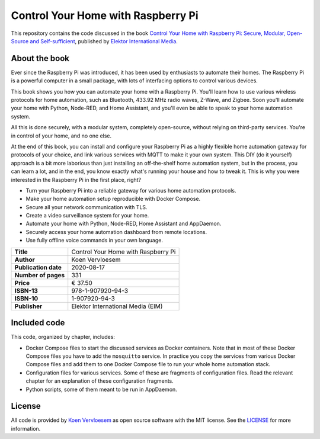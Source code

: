 ###################################
Control Your Home with Raspberry Pi
###################################

This repository contains the code discussed in the book `Control Your Home with Raspberry Pi: Secure, Modular, Open-Source and Self-sufficient <https://koen.vervloesem.eu/books/control-your-home-with-raspberry-pi/>`_, published by `Elektor International Media <https://www.elektor.com>`_.

**************
About the book
**************

Ever since the Raspberry Pi was introduced, it has been used by enthusiasts to automate their homes. The Raspberry Pi is a powerful computer in a small package, with lots of interfacing options to control various devices.

This book shows you how you can automate your home with a Raspberry Pi. You'll learn how to use various wireless protocols for home automation, such as Bluetooth, 433.92 MHz radio waves, Z-Wave, and Zigbee. Soon you'll automate your home with Python, Node-RED, and Home Assistant, and you'll even be able to speak to your home automation system.

All this is done securely, with a modular system, completely open-source, without relying on third-party services. You're in control of your home, and no one else.

At the end of this book, you can install and configure your Raspberry Pi as a highly flexible home automation gateway for protocols of your choice, and link various services with MQTT to make it your own system. This DIY (do it yourself) approach is a bit more laborious than just installing an off-the-shelf home automation system, but in the process, you can learn a lot, and in the end, you know exactly what's running your house and how to tweak it. This is why you were interested in the Raspberry Pi in the first place, right?

* Turn your Raspberry Pi into a reliable gateway for various home automation protocols.
* Make your home automation setup reproducible with Docker Compose.
* Secure all your network communication with TLS.
* Create a video surveillance system for your home.
* Automate your home with Python, Node-RED, Home Assistant and AppDaemon.
* Securely access your home automation dashboard from remote locations.
* Use fully offline voice commands in your own language.

+----------------------+-------------------------------------+
| **Title**            | Control Your Home with Raspberry Pi |
+----------------------+-------------------------------------+
| **Author**           | Koen Vervloesem                     |
+----------------------+-------------------------------------+
| **Publication date** | 2020-08-17                          |
+----------------------+-------------------------------------+
| **Number of pages**  | 331                                 |
+----------------------+-------------------------------------+
| **Price**            | € 37.50                             |
+----------------------+-------------------------------------+
| **ISBN-13**          | 978-1-907920-94-3                   |
+----------------------+-------------------------------------+
| **ISBN-10**          | 1-907920-94-3                       |
+----------------------+-------------------------------------+
| **Publisher**        | Elektor International Media (EIM)   |
+----------------------+-------------------------------------+

*************
Included code
*************

This code, organized by chapter, includes:

* Docker Compose files to start the discussed services as Docker containers. Note that in most of these Docker Compose files you have to add the ``mosquitto`` service. In practice you copy the services from various Docker Compose files and add them to one Docker Compose file to run your whole home automation stack.
* Configuration files for various services. Some of these are fragments of configuration files. Read the relevant chapter for an explanation of these configuration fragments.
* Python scripts, some of them meant to be run in AppDaemon.

*******
License
*******

All code is provided by `Koen Vervloesem <http://koen.vervloesem.eu>`_ as open source software with the MIT license. See the LICENSE_ for more information.
